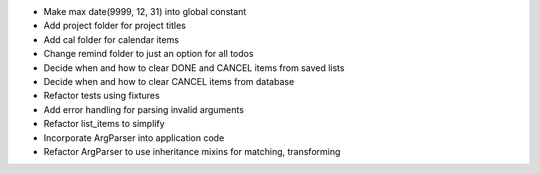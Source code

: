 - Make max date(9999, 12, 31) into global constant
- Add project folder for project titles
- Add cal folder for calendar items
- Change remind folder to just an option for all todos
- Decide when and how to clear DONE and CANCEL items from saved lists
- Decide when and how to clear CANCEL items from database
- Refactor tests using fixtures
- Add error handling for parsing invalid arguments
- Refactor list_items to simplify
- Incorporate ArgParser into application code
- Refactor ArgParser to use inheritance mixins for matching, transforming
